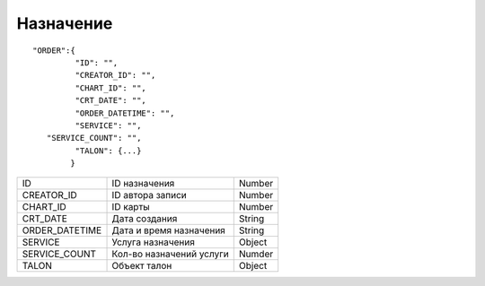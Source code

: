 Назначение
=========================================

::

	"ORDER":{
	         "ID": "",
	         "CREATOR_ID": "",
	         "CHART_ID": "",
	         "CRT_DATE": "",
	         "ORDER_DATETIME": "",
	         "SERVICE": "",
           "SERVICE_COUNT": "",
	         "TALON": {...}  
	        }

.. table::

  +----------------+--------------------------+----------------+
  | ID             | ID назначения            | Number         |
  +----------------+--------------------------+----------------+
  | CREATOR_ID     | ID автора записи         | Number         |
  +----------------+--------------------------+----------------+
  | CHART_ID       | ID карты                 | Number         |
  +----------------+--------------------------+----------------+
  | CRT_DATE       | Дата создания            | String         |
  +----------------+--------------------------+----------------+
  | ORDER_DATETIME | Дата и время назначения  | String         |
  +----------------+--------------------------+----------------+
  | SERVICE        | Услуга назначения        | Object         |
  +----------------+--------------------------+----------------+
  | SERVICE_COUNT  | Кол-во назначений услуги | Numder         |
  +----------------+--------------------------+----------------+
  | TALON          | Объект талон             | Object         |
  +----------------+--------------------------+----------------+